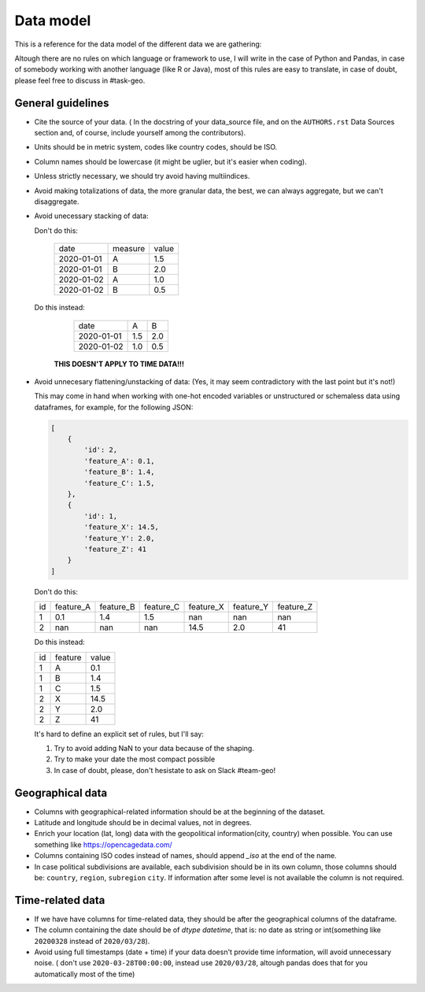Data model
----------

This is a reference for the data model of the different data we are gathering:

Altough there are no rules on which language or framework to use, I will write in the case of Python and Pandas, in case of somebody working with another language (like R or Java), most of this rules are easy to translate, in case of doubt, please feel free to discuss in #task-geo.


General guidelines
==================

- Cite the source of your data. ( In the docstring of your data_source file, and on the
  ``AUTHORS.rst`` Data Sources section and, of course, include yourself among the contributors).

- Units should be in metric system, codes like country codes, should be ISO.

- Column names should be lowercase (it might be uglier, but it's easier when coding).

- Unless strictly necessary, we should try avoid having multiindices.

- Avoid making totalizations of data, the more granular data, the best, we can always aggregate,
  but we can't disaggregate.

- Avoid unecessary stacking of data:

  Don't do this:

    +----------+-------+-----+
    | date     |measure|value|
    +----------+-------+-----+
    |2020-01-01| A     | 1.5 |
    +----------+-------+-----+
    |2020-01-01| B     | 2.0 |
    +----------+-------+-----+
    |2020-01-02| A     | 1.0 |
    +----------+-------+-----+
    |2020-01-02| B     | 0.5 |
    +----------+-------+-----+

  Do this instead:

    +----------+-------+-----+
    |date      | A     |  B  |
    +----------+-------+-----+
    |2020-01-01| 1.5   | 2.0 |
    +----------+-------+-----+
    |2020-01-02| 1.0   | 0.5 |
    +----------+-------+-----+

   **THIS DOESN'T APPLY TO TIME DATA!!!**

- Avoid unnecesary flattening/unstacking of data: (Yes, it may seem contradictory with the last
  point but it's not!)

  This may come in hand when working with one-hot encoded variables or unstructured or schemaless
  data using dataframes, for example, for the following JSON:

  .. code-block:: python

    [
        {
            'id': 2,
            'feature_A': 0.1,
            'feature_B': 1.4,
            'feature_C': 1.5,
        },
        {
            'id': 1,
            'feature_X': 14.5,
            'feature_Y': 2.0,
            'feature_Z': 41
        }
    ]


  Don't do this:

  +----+-----------+-----------+-----------+-----------+-----------+-----------+
  | id | feature_A | feature_B | feature_C | feature_X | feature_Y | feature_Z |
  +----+-----------+-----------+-----------+-----------+-----------+-----------+
  | 1  | 0.1       |  1.4      |  1.5      | nan       | nan       | nan       |
  +----+-----------+-----------+-----------+-----------+-----------+-----------+
  | 2  | nan       | nan       | nan       | 14.5      | 2.0       | 41        |
  +----+-----------+-----------+-----------+-----------+-----------+-----------+

  Do this instead:

  +----+---------+-------+
  | id | feature | value |
  +----+---------+-------+
  | 1  | A       | 0.1   |
  +----+---------+-------+
  | 1  | B       | 1.4   |
  +----+---------+-------+
  | 1  | C       | 1.5   |
  +----+---------+-------+
  | 2  | X       | 14.5  |
  +----+---------+-------+
  | 2  | Y       | 2.0   |
  +----+---------+-------+
  | 2  | Z       | 41    |
  +----+---------+-------+

  It's hard to define an explicit set of rules, but I'll say:

  1. Try to avoid adding NaN to your data because of the shaping.
  2. Try to make your date the most compact possible
  3. In case of doubt, please, don't hesistate to ask on Slack #team-geo!


Geographical data
=================

- Columns with geographical-related information should be at the beginning of the dataset.

- Latitude and longitude should be in decimal values, not in degrees.

- Enrich your location (lat, long) data with the geopolitical information(city, country) when possible.
  You can use something like https://opencagedata.com/

- Columns containing ISO codes instead of names, should append `_iso` at the end of the name.

- In case political subdivisions are available, each subdivision should be in its own column,
  those columns should be: ``country``, ``region``, ``subregion`` ``city``. If information after some
  level is not available the column is not required.


Time-related data
=================

- If we have have columns for time-related data, they should be after the geographical columns
  of the dataframe.

- The column containing the date should be of `dtype` `datetime`, that is: no date as string or
  int(something like ``20200328`` instead of ``2020/03/28``).

- Avoid using full timestamps (date + time) if your data doesn't provide time information, will
  avoid unnecessary noise. ( don't use ``2020-03-28T00:00:00``, instead use ``2020/03/28``, altough
  pandas does that for you automatically most of the time)
